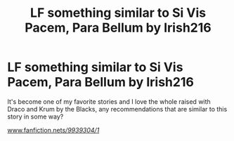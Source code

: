#+TITLE: LF something similar to Si Vis Pacem, Para Bellum by Irish216

* LF something similar to Si Vis Pacem, Para Bellum by Irish216
:PROPERTIES:
:Author: IrishNewton
:Score: 5
:DateUnix: 1493597940.0
:DateShort: 2017-May-01
:FlairText: Request
:END:
It's become one of my favorite stories and I love the whole raised with Draco and Krum by the Blacks, any recommendations that are similar to this story in some way?

[[http://www.fanfiction.net/s/9939304/1/][www.fanfiction.net/s/9939304/1/]]

